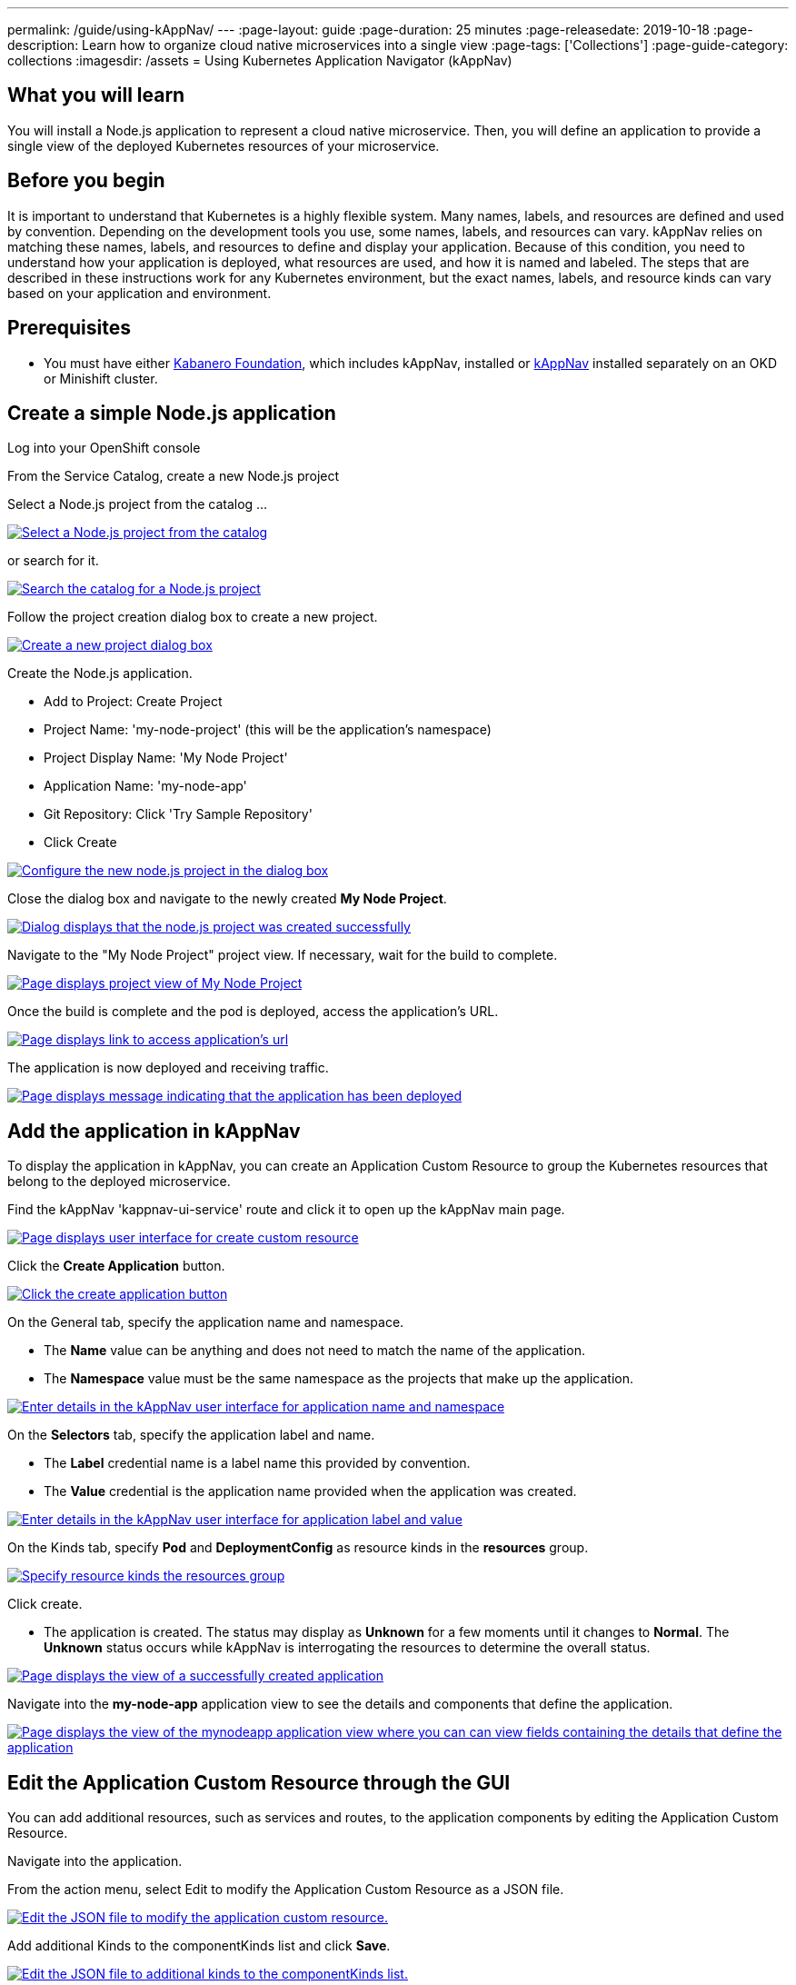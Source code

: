 ---
permalink: /guide/using-kAppNav/
---
:page-layout: guide
:page-duration: 25 minutes
:page-releasedate: 2019-10-18
:page-description: Learn how to organize cloud native microservices into a single view
:page-tags: ['Collections']
:page-guide-category: collections
:imagesdir: /assets
= Using Kubernetes Application Navigator (kAppNav)

// Copyright 2019 IBM Corporation and others

== What you will learn

You will install a Node.js application to represent a cloud native microservice.  Then, you will define an application to provide a single view of the deployed Kubernetes resources of your microservice.

== Before you begin

It is important to understand that Kubernetes is a highly flexible system. Many names, labels, and resources are defined and used by convention. Depending on the development tools you use, some names, labels, and resources can vary. kAppNav relies on matching these names, labels, and resources to define and display your application. Because of this condition, you need to understand how your application is deployed, what resources are used, and how it is named and labeled. The steps that are described in these instructions work for any Kubernetes environment, but the exact names, labels, and resource kinds can vary based on your application and environment.

== Prerequisites

* You must have either https://kabanero.io/operations/kabanero-foundation-install/[Kabanero Foundation], which includes kAppNav, installed or https://github.com/kappnav/README[kAppNav] installed separately on an OKD or Minishift cluster.

== Create a simple Node.js application

Log into your OpenShift console

From the Service Catalog, create a new Node.js project

Select a Node.js project from the catalog ... 

image::/img/guide/guide-using-kappNav-okd-service-catalog.png[link="/img/guide/guide-using-kappNav-okd-service-catalog.png" alt="Select a Node.js project from the catalog"]

or search for it.

image::/img/guide/guide-using-kappNav-okd-service-catalog-search.png[link="/img/guide/guide-using-kappNav-okd-service-catalog-search.png" alt="Search the catalog for a Node.js project"]

Follow the project creation dialog box to create a new project.

image::/img/guide/guide-using-kappNav-node.js-new-project.png[link="/img/guide/guide-using-kappNav-node.js-new-project.png" alt="Create a new project dialog box"]

Create the Node.js application.

- Add to Project: Create Project
- Project Name: 'my-node-project' (this will be the application's namespace)
- Project Display Name: 'My Node Project'
- Application Name: 'my-node-app'
- Git Repository: Click 'Try Sample Repository'
- Click Create

image::/img/guide/guide-using-kappNav-node.js-project-configure.png[link="/img/guide/guide-using-kappNav-node.js-project-configure.png" alt="Configure the new node.js project in the dialog box"]

Close the dialog box and navigate to the newly created **My Node Project**.

image::/img/guide/guide-using-kappNav-node.js-project-successful.png[link="/img/guide/guide-using-kappNav-node.js-project-successful.png" alt="Dialog displays that the node.js project was created successfully"]

Navigate to the "My Node Project" project view. If necessary, wait for the build to complete.

image::/img/guide/guide-using-kappNav-mynodeproject-project-view.png[link="/img/guide/guide-using-kappNav-mynodeproject-project-view.png" alt="Page displays project view of My Node Project"]

Once the build is complete and the pod is deployed, access the application's URL.

image::/img/guide/guide-using-kappNav-mynodeproject-application-url.png[link="/img/guide/guide-using-kappNav-mynodeproject-application-url.png" alt="Page displays link to access application's url"]

The application is now deployed and receiving traffic.

image::/img/guide/guide-using-kappNav-mynodeproject-application-deployed.png[link="/img/guide/guide-using-kappNav-mynodeproject-application-deployed.png" alt="Page displays message indicating that the application has been deployed"]

== Add the application in kAppNav
To display the application in kAppNav, you can create an Application Custom Resource to group the Kubernetes resources that belong to the deployed microservice.

Find the kAppNav 'kappnav-ui-service' route and click it to open up the kAppNav main page.

image::/img/guide/guide-using-kappNav-ui.png[link="/img/guide/guide-using-kappNav-ui.png" alt="Page displays user interface for create custom resource"]

Click the **Create Application** button.

image::/img/guide/guide-using-kappNav-create-application.png[link="/img/guide/guide-using-kappNav-create-application.png" alt="Click the create application button"]

On the General tab, specify the application name and namespace.

* The **Name** value can be anything and does not need to match the name of the application.
* The **Namespace** value must be the same namespace as the projects that make up the application.

image::/img/guide/guide-using-kappNav-namespace.png[link="/img/guide/guide-using-kappNav-namespace.png" alt="Enter details in the kAppNav user interface for application name and namespace"]

On the **Selectors** tab, specify the application label and name.

* The **Label** credential name is a label name this provided by convention.
* The **Value** credential is the application name provided when the application was created. 

image::/img/guide/guide-using-kappNav-app-label.png[link="/img/guide/guide-using-kappNav-app-label.png" alt="Enter details in the kAppNav user interface for application label and value"]

On the Kinds tab, specify **Pod** and **DeploymentConfig** as resource kinds in the **resources** group.

image::/img/guide/guide-using-kappNav-resource-kinds.png[link="/img/guide/guide-using-kappNav-resource-kinds.png" alt="Specify resource kinds the resources group"]

Click create.

* The application is created. The status may display as **Unknown** for a few moments until it changes to **Normal**.
The **Unknown** status occurs while kAppNav is interrogating the resources to determine the overall status.

image::/img/guide/guide-using-kappNav-created-application-view.png[link="/img/guide/guide-using-kappNav-created-application-view.png" alt="Page displays the view of a successfully created application"]

Navigate into the **my-node-app** application view to see the details and components that define the application.

image::/img/guide/guide-using-kappNav-mynodeapp-application-view.png[link="/img/guide/guide-using-kappNav-mynodeapp-application-view.png" alt="Page displays the view of the mynodeapp application view where you can can view fields containing the details that define the application"]

== Edit the Application Custom Resource through the GUI
You can add additional resources, such as services and routes, to the application components by editing the Application Custom Resource.

Navigate into the application.

From the action menu, select Edit to modify the Application Custom Resource as a JSON file.

image::/img/guide/guide-using-kappNav-edit-json.png[link="/img/guide/guide-using-kappNav-edit-json.png" alt="Edit the JSON file to modify the application custom resource."]

Add additional Kinds to the componentKinds list and click **Save**.

image::/img/guide/guide-using-kappNav-additional-kinds.png[link="/img/guide/guide-using-kappNav-additional-kinds.png" alt="Edit the JSON file to additional kinds to the componentKinds list."]

kAppNav automatically updates the **my-node-app** application view to show the added resources. The status of the new resources might display as unknown for a few moments until it changes to normal status.

image::/img/guide/guide-using-kappNav-mynodeapp-application-view-update.png[link="/img/guide/guide-using-kappNav-mynodeapp-application-view-update.png" alt="Edit the JSON file to additional kinds to the componentKinds list."]

== Understand the fields in an Application Custom Resource
To add an application to kAppNav, it is important to understand how the following Application Custom Resource Definition is used. For more information, see the https://github.com/kubernetes-sigs/application[Kubernetes Application SIG].

image::/img/guide/guide-using-kappNav-application-custom-resource.png[link="/img/guide/guide-using-kappNav-application-custom-resource.png" alt="Example of application custom resource"]

**How this works:**

* `metadata: name` - This is the display name of your application in kAppNav as well as the name of the application resource. It must be unique within the namespace.
* `metadata: namespace` - This must the namespace of your application.
* `spec: componentKinds: group` - The value for group can be any value. It does not have a use.
* `spec: componentKinds: kind` - The resource kinds come from the underlying application deployment. Depending on how the application is deployed, different resources may be available. The kind value must be capitalized in order to follow the correct syntax for type references.
* `selector: matchLabels:` - The matchLabels look for existing label name=value pairs which exist on the application and its resources. The **app** label is a convention and is usually applied to all resources for the same application.

You can see all of the resources in the application namespace with the `kubectl get all -n my-node-project` command. 
